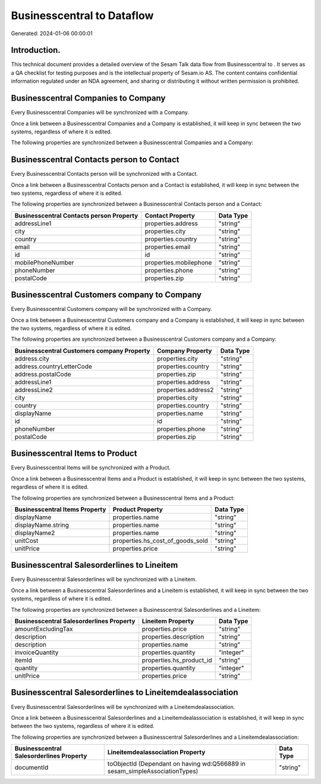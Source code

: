============================
Businesscentral to  Dataflow
============================

Generated: 2024-01-06 00:00:01

Introduction.
------------

This technical document provides a detailed overview of the Sesam Talk data flow from Businesscentral to . It serves as a QA checklist for testing purposes and is the intellectual property of Sesam.io AS. The content contains confidential information regulated under an NDA agreement, and sharing or distributing it without written permission is prohibited.

Businesscentral Companies to  Company
-------------------------------------
Every Businesscentral Companies will be synchronized with a  Company.

Once a link between a Businesscentral Companies and a  Company is established, it will keep in sync between the two systems, regardless of where it is edited.

The following properties are synchronized between a Businesscentral Companies and a  Company:

.. list-table::
   :header-rows: 1

   * - Businesscentral Companies Property
     -  Company Property
     -  Data Type


Businesscentral Contacts person to  Contact
-------------------------------------------
Every Businesscentral Contacts person will be synchronized with a  Contact.

Once a link between a Businesscentral Contacts person and a  Contact is established, it will keep in sync between the two systems, regardless of where it is edited.

The following properties are synchronized between a Businesscentral Contacts person and a  Contact:

.. list-table::
   :header-rows: 1

   * - Businesscentral Contacts person Property
     -  Contact Property
     -  Data Type
   * - addressLine1
     - properties.address
     - "string"
   * - city
     - properties.city
     - "string"
   * - country
     - properties.country
     - "string"
   * - email
     - properties.email
     - "string"
   * - id
     - id
     - "string"
   * - mobilePhoneNumber
     - properties.mobilephone
     - "string"
   * - phoneNumber
     - properties.phone
     - "string"
   * - postalCode
     - properties.zip
     - "string"


Businesscentral Customers company to  Company
---------------------------------------------
Every Businesscentral Customers company will be synchronized with a  Company.

Once a link between a Businesscentral Customers company and a  Company is established, it will keep in sync between the two systems, regardless of where it is edited.

The following properties are synchronized between a Businesscentral Customers company and a  Company:

.. list-table::
   :header-rows: 1

   * - Businesscentral Customers company Property
     -  Company Property
     -  Data Type
   * - address.city
     - properties.city
     - "string"
   * - address.countryLetterCode
     - properties.country
     - "string"
   * - address.postalCode
     - properties.zip
     - "string"
   * - addressLine1
     - properties.address
     - "string"
   * - addressLine2
     - properties.address2
     - "string"
   * - city
     - properties.city
     - "string"
   * - country
     - properties.country
     - "string"
   * - displayName
     - properties.name
     - "string"
   * - id
     - id
     - "string"
   * - phoneNumber
     - properties.phone
     - "string"
   * - postalCode
     - properties.zip
     - "string"


Businesscentral Items to  Product
---------------------------------
Every Businesscentral Items will be synchronized with a  Product.

Once a link between a Businesscentral Items and a  Product is established, it will keep in sync between the two systems, regardless of where it is edited.

The following properties are synchronized between a Businesscentral Items and a  Product:

.. list-table::
   :header-rows: 1

   * - Businesscentral Items Property
     -  Product Property
     -  Data Type
   * - displayName
     - properties.name
     - "string"
   * - displayName.string
     - properties.name
     - "string"
   * - displayName2
     - properties.name
     - "string"
   * - unitCost
     - properties.hs_cost_of_goods_sold
     - "string"
   * - unitPrice
     - properties.price
     - "string"


Businesscentral Salesorderlines to  Lineitem
--------------------------------------------
Every Businesscentral Salesorderlines will be synchronized with a  Lineitem.

Once a link between a Businesscentral Salesorderlines and a  Lineitem is established, it will keep in sync between the two systems, regardless of where it is edited.

The following properties are synchronized between a Businesscentral Salesorderlines and a  Lineitem:

.. list-table::
   :header-rows: 1

   * - Businesscentral Salesorderlines Property
     -  Lineitem Property
     -  Data Type
   * - amountExcludingTax
     - properties.price
     - "string"
   * - description
     - properties.description
     - "string"
   * - description
     - properties.name
     - "string"
   * - invoiceQuantity
     - properties.quantity
     - "integer"
   * - itemId
     - properties.hs_product_id
     - "string"
   * - quantity
     - properties.quantity
     - "integer"
   * - unitPrice
     - properties.price
     - "string"


Businesscentral Salesorderlines to  Lineitemdealassociation
-----------------------------------------------------------
Every Businesscentral Salesorderlines will be synchronized with a  Lineitemdealassociation.

Once a link between a Businesscentral Salesorderlines and a  Lineitemdealassociation is established, it will keep in sync between the two systems, regardless of where it is edited.

The following properties are synchronized between a Businesscentral Salesorderlines and a  Lineitemdealassociation:

.. list-table::
   :header-rows: 1

   * - Businesscentral Salesorderlines Property
     -  Lineitemdealassociation Property
     -  Data Type
   * - documentId
     - toObjectId (Dependant on having wd:Q566889 in sesam_simpleAssociationTypes)
     - "string"

